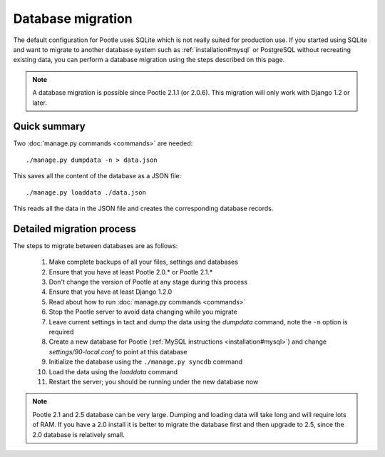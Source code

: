 .. _database-migration:

Database migration
==================

The default configuration for Pootle uses SQLite which is not really suited for
production use.  If you started using SQLite and want to migrate to another
database system such as :ref:`installation#mysql` or PostgreSQL without
recreating existing data, you can perform a database migration using the steps
described on this page.

.. note::

    A database migration is possible since Pootle 2.1.1 (or 2.0.6).  This
    migration will only work with Django 1.2 or later.

Quick summary
-------------

Two :doc:`manage.py commands <commands>` are needed::

    ./manage.py dumpdata -n > data.json

This saves all the content of the database as a JSON file::

    ./manage.py loaddata ./data.json

This reads all the data in the JSON file and creates the corresponding database
records.

Detailed migration process
--------------------------

The steps to migrate between databases are as follows:

  #. Make complete backups of all your files, settings and databases

  #. Ensure that you have at least Pootle 2.0.* or Pootle 2.1.*

  #. Don't change the version of Pootle at any stage during this process

  #. Ensure that you have at least Django 1.2.0

  #. Read about how to run :doc:`manage.py commands <commands>`

  #. Stop the Pootle server to avoid data changing while you migrate

  #. Leave current settings in tact and dump the data using the *dumpdata*
     command, note the ``-n`` option is required

  #. Create a new database for Pootle (:ref:`MySQL instructions
     <installation#mysql>`) and change *settings/90-local.conf* to point at this
     database

  #. Initialize the database using the ``./manage.py syncdb`` command

  #. Load the data using the *loaddata* command

  #. Restart the server; you should be running under the new database now

.. note::

    Pootle 2.1 and 2.5 database can be very large. Dumping and loading data
    will take long and will require lots of RAM. If you have a 2.0 install
    it is better to migrate the database first and then upgrade to 2.5, since
    the 2.0 database is relatively small.
